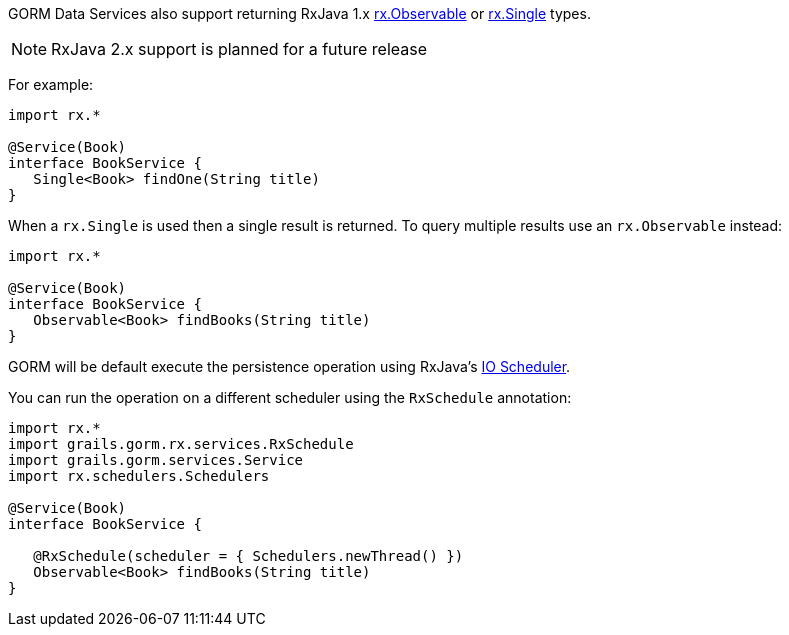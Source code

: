 GORM Data Services also support returning RxJava 1.x http://reactivex.io/RxJava/1.x/javadoc/rx/Observable.html[rx.Observable] or http://reactivex.io/RxJava/1.x/javadoc/rx/Single.html[rx.Single] types.

NOTE: RxJava 2.x support is planned for a future release

For example:

[source,groovy]
----
import rx.*

@Service(Book)
interface BookService {
   Single<Book> findOne(String title)
}
----

When a `rx.Single` is used then a single result is returned. To query multiple results use an `rx.Observable` instead:

[source,groovy]
----
import rx.*

@Service(Book)
interface BookService {
   Observable<Book> findBooks(String title)
}
----

GORM will be default execute the persistence operation using RxJava's http://reactivex.io/RxJava/1.x/javadoc/rx/schedulers/Schedulers.html#io()[IO Scheduler].

You can run the operation on a different scheduler using the `RxSchedule` annotation:

[source,groovy]
----
import rx.*
import grails.gorm.rx.services.RxSchedule
import grails.gorm.services.Service
import rx.schedulers.Schedulers

@Service(Book)
interface BookService {

   @RxSchedule(scheduler = { Schedulers.newThread() })
   Observable<Book> findBooks(String title)
}
----